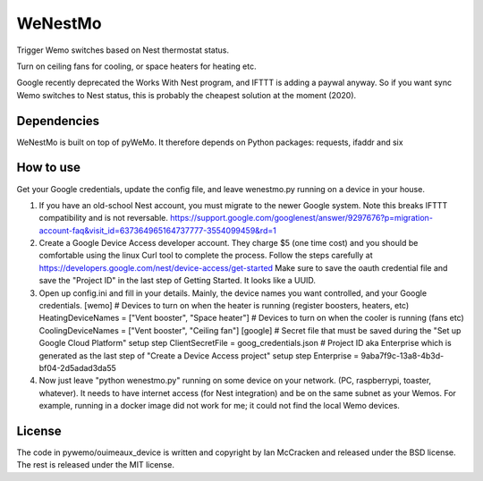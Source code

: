 WeNestMo
================================================================
Trigger Wemo switches based on Nest thermostat status.

Turn on ceiling fans for cooling, or space heaters for heating etc.

Google recently deprecated the Works With Nest program, and IFTTT is adding a paywal anyway. So if you want sync Wemo switches to Nest status, this is probably the cheapest solution at the moment (2020).

Dependencies
------------
WeNestMo is built on top of pyWeMo. It therefore depends on Python packages: requests, ifaddr and six

How to use
----------
Get your Google credentials, update the config file, and leave wenestmo.py running on a device in your house.


#.  If you have an old-school Nest account, you must migrate to the newer Google system. Note this breaks IFTTT compatibility and is not reversable. https://support.google.com/googlenest/answer/9297676?p=migration-account-faq&visit_id=637364965164737777-3554099459&rd=1
#.  Create a Google Device Access developer account. They charge $5 (one time cost) and you should be comfortable using the linux Curl tool to complete the process. Follow the steps carefully at https://developers.google.com/nest/device-access/get-started
    Make sure to save the oauth credential file and save the "Project ID" in the last step of Getting Started. It looks like a UUID.
#.  Open up config.ini and fill in your details. Mainly, the device names you want controlled, and your Google credentials.
    [wemo]
    # Devices to turn on when the heater is running (register boosters, heaters, etc)
    HeatingDeviceNames = ["Vent booster", "Space heater"]
    # Devices to turn on when the cooler is running (fans etc)
    CoolingDeviceNames = ["Vent booster", "Ceiling fan"]
    [google]
    # Secret file that must be saved during the "Set up Google Cloud Platform" setup step
    ClientSecretFile = goog_credentials.json
    # Project ID aka Enterprise which is generated as the last step of "Create a Device Access project" setup step
    Enterprise = 9aba7f9c-13a8-4b3d-bf04-2d5adad3da55
#.  Now just leave "python wenestmo.py" running on some device on your network. (PC, raspberrypi, toaster, whatever). It needs to have internet access (for Nest integration) and be on the same subnet as your Wemos. For example, running in a docker image did not work for me; it could not find the local Wemo devices.

License
-------
The code in pywemo/ouimeaux_device is written and copyright by Ian McCracken and released under the BSD license. The rest is released under the MIT license.
